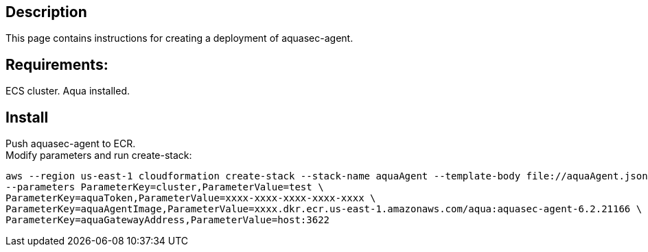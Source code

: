 :version: 6.2
:imageVersion: 6.2.21166

== Description
This page contains instructions for creating a deployment of aquasec-agent.

== Requirements:

ECS cluster.
Aqua installed.

== Install

Push aquasec-agent to ECR. +
Modify parameters and run create-stack:

[source,options="nowrap",subs="attributes"]
----
aws --region us-east-1 cloudformation create-stack --stack-name aquaAgent --template-body file://aquaAgent.json \
--parameters ParameterKey=cluster,ParameterValue=test \
ParameterKey=aquaToken,ParameterValue=xxxx-xxxx-xxxx-xxxx-xxxx \
ParameterKey=aquaAgentImage,ParameterValue=xxxx.dkr.ecr.us-east-1.amazonaws.com/aqua:aquasec-agent-{imageVersion} \
ParameterKey=aquaGatewayAddress,ParameterValue=host:3622
----